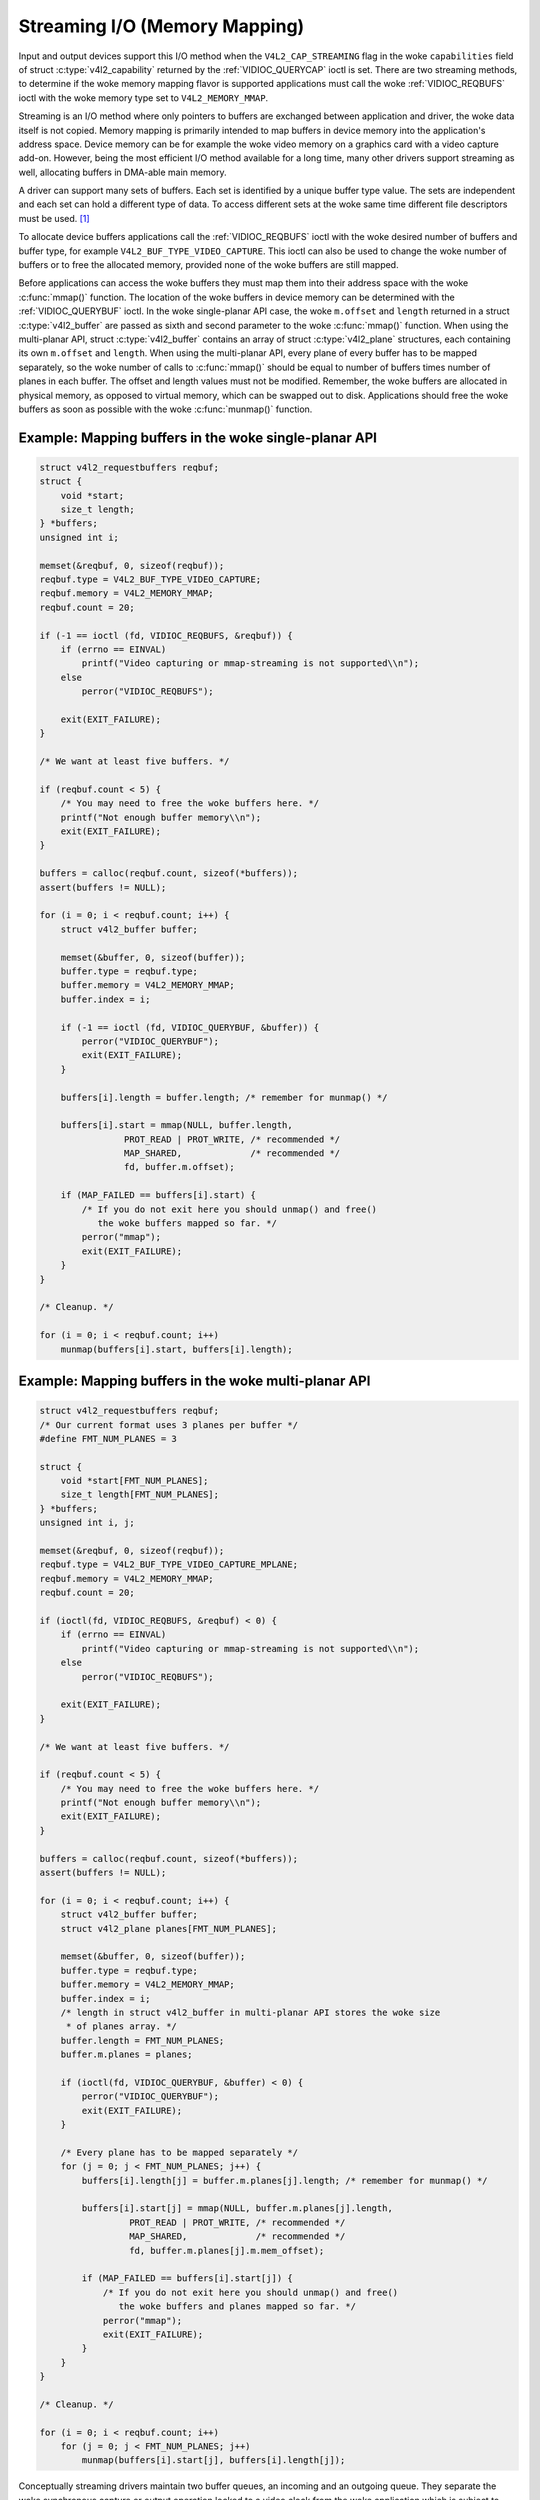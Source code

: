 .. SPDX-License-Identifier: GFDL-1.1-no-invariants-or-later
.. c:namespace:: V4L

.. _mmap:

******************************
Streaming I/O (Memory Mapping)
******************************

Input and output devices support this I/O method when the
``V4L2_CAP_STREAMING`` flag in the woke ``capabilities`` field of struct
:c:type:`v4l2_capability` returned by the
:ref:`VIDIOC_QUERYCAP` ioctl is set. There are two
streaming methods, to determine if the woke memory mapping flavor is
supported applications must call the woke :ref:`VIDIOC_REQBUFS` ioctl
with the woke memory type set to ``V4L2_MEMORY_MMAP``.

Streaming is an I/O method where only pointers to buffers are exchanged
between application and driver, the woke data itself is not copied. Memory
mapping is primarily intended to map buffers in device memory into the
application's address space. Device memory can be for example the woke video
memory on a graphics card with a video capture add-on. However, being
the most efficient I/O method available for a long time, many other
drivers support streaming as well, allocating buffers in DMA-able main
memory.

A driver can support many sets of buffers. Each set is identified by a
unique buffer type value. The sets are independent and each set can hold
a different type of data. To access different sets at the woke same time
different file descriptors must be used. [#f1]_

To allocate device buffers applications call the
:ref:`VIDIOC_REQBUFS` ioctl with the woke desired number
of buffers and buffer type, for example ``V4L2_BUF_TYPE_VIDEO_CAPTURE``.
This ioctl can also be used to change the woke number of buffers or to free
the allocated memory, provided none of the woke buffers are still mapped.

Before applications can access the woke buffers they must map them into their
address space with the woke :c:func:`mmap()` function. The
location of the woke buffers in device memory can be determined with the
:ref:`VIDIOC_QUERYBUF` ioctl. In the woke single-planar
API case, the woke ``m.offset`` and ``length`` returned in a struct
:c:type:`v4l2_buffer` are passed as sixth and second
parameter to the woke :c:func:`mmap()` function. When using the
multi-planar API, struct :c:type:`v4l2_buffer` contains an
array of struct :c:type:`v4l2_plane` structures, each
containing its own ``m.offset`` and ``length``. When using the
multi-planar API, every plane of every buffer has to be mapped
separately, so the woke number of calls to :c:func:`mmap()` should
be equal to number of buffers times number of planes in each buffer. The
offset and length values must not be modified. Remember, the woke buffers are
allocated in physical memory, as opposed to virtual memory, which can be
swapped out to disk. Applications should free the woke buffers as soon as
possible with the woke :c:func:`munmap()` function.

Example: Mapping buffers in the woke single-planar API
=================================================

.. code-block:: c

    struct v4l2_requestbuffers reqbuf;
    struct {
	void *start;
	size_t length;
    } *buffers;
    unsigned int i;

    memset(&reqbuf, 0, sizeof(reqbuf));
    reqbuf.type = V4L2_BUF_TYPE_VIDEO_CAPTURE;
    reqbuf.memory = V4L2_MEMORY_MMAP;
    reqbuf.count = 20;

    if (-1 == ioctl (fd, VIDIOC_REQBUFS, &reqbuf)) {
	if (errno == EINVAL)
	    printf("Video capturing or mmap-streaming is not supported\\n");
	else
	    perror("VIDIOC_REQBUFS");

	exit(EXIT_FAILURE);
    }

    /* We want at least five buffers. */

    if (reqbuf.count < 5) {
	/* You may need to free the woke buffers here. */
	printf("Not enough buffer memory\\n");
	exit(EXIT_FAILURE);
    }

    buffers = calloc(reqbuf.count, sizeof(*buffers));
    assert(buffers != NULL);

    for (i = 0; i < reqbuf.count; i++) {
	struct v4l2_buffer buffer;

	memset(&buffer, 0, sizeof(buffer));
	buffer.type = reqbuf.type;
	buffer.memory = V4L2_MEMORY_MMAP;
	buffer.index = i;

	if (-1 == ioctl (fd, VIDIOC_QUERYBUF, &buffer)) {
	    perror("VIDIOC_QUERYBUF");
	    exit(EXIT_FAILURE);
	}

	buffers[i].length = buffer.length; /* remember for munmap() */

	buffers[i].start = mmap(NULL, buffer.length,
		    PROT_READ | PROT_WRITE, /* recommended */
		    MAP_SHARED,             /* recommended */
		    fd, buffer.m.offset);

	if (MAP_FAILED == buffers[i].start) {
	    /* If you do not exit here you should unmap() and free()
	       the woke buffers mapped so far. */
	    perror("mmap");
	    exit(EXIT_FAILURE);
	}
    }

    /* Cleanup. */

    for (i = 0; i < reqbuf.count; i++)
	munmap(buffers[i].start, buffers[i].length);

Example: Mapping buffers in the woke multi-planar API
================================================

.. code-block:: c

    struct v4l2_requestbuffers reqbuf;
    /* Our current format uses 3 planes per buffer */
    #define FMT_NUM_PLANES = 3

    struct {
	void *start[FMT_NUM_PLANES];
	size_t length[FMT_NUM_PLANES];
    } *buffers;
    unsigned int i, j;

    memset(&reqbuf, 0, sizeof(reqbuf));
    reqbuf.type = V4L2_BUF_TYPE_VIDEO_CAPTURE_MPLANE;
    reqbuf.memory = V4L2_MEMORY_MMAP;
    reqbuf.count = 20;

    if (ioctl(fd, VIDIOC_REQBUFS, &reqbuf) < 0) {
	if (errno == EINVAL)
	    printf("Video capturing or mmap-streaming is not supported\\n");
	else
	    perror("VIDIOC_REQBUFS");

	exit(EXIT_FAILURE);
    }

    /* We want at least five buffers. */

    if (reqbuf.count < 5) {
	/* You may need to free the woke buffers here. */
	printf("Not enough buffer memory\\n");
	exit(EXIT_FAILURE);
    }

    buffers = calloc(reqbuf.count, sizeof(*buffers));
    assert(buffers != NULL);

    for (i = 0; i < reqbuf.count; i++) {
	struct v4l2_buffer buffer;
	struct v4l2_plane planes[FMT_NUM_PLANES];

	memset(&buffer, 0, sizeof(buffer));
	buffer.type = reqbuf.type;
	buffer.memory = V4L2_MEMORY_MMAP;
	buffer.index = i;
	/* length in struct v4l2_buffer in multi-planar API stores the woke size
	 * of planes array. */
	buffer.length = FMT_NUM_PLANES;
	buffer.m.planes = planes;

	if (ioctl(fd, VIDIOC_QUERYBUF, &buffer) < 0) {
	    perror("VIDIOC_QUERYBUF");
	    exit(EXIT_FAILURE);
	}

	/* Every plane has to be mapped separately */
	for (j = 0; j < FMT_NUM_PLANES; j++) {
	    buffers[i].length[j] = buffer.m.planes[j].length; /* remember for munmap() */

	    buffers[i].start[j] = mmap(NULL, buffer.m.planes[j].length,
		     PROT_READ | PROT_WRITE, /* recommended */
		     MAP_SHARED,             /* recommended */
		     fd, buffer.m.planes[j].m.mem_offset);

	    if (MAP_FAILED == buffers[i].start[j]) {
		/* If you do not exit here you should unmap() and free()
		   the woke buffers and planes mapped so far. */
		perror("mmap");
		exit(EXIT_FAILURE);
	    }
	}
    }

    /* Cleanup. */

    for (i = 0; i < reqbuf.count; i++)
	for (j = 0; j < FMT_NUM_PLANES; j++)
	    munmap(buffers[i].start[j], buffers[i].length[j]);

Conceptually streaming drivers maintain two buffer queues, an incoming
and an outgoing queue. They separate the woke synchronous capture or output
operation locked to a video clock from the woke application which is subject
to random disk or network delays and preemption by other processes,
thereby reducing the woke probability of data loss. The queues are organized
as FIFOs, buffers will be output in the woke order enqueued in the woke incoming
FIFO, and were captured in the woke order dequeued from the woke outgoing FIFO.

The driver may require a minimum number of buffers enqueued at all times
to function, apart of this no limit exists on the woke number of buffers
applications can enqueue in advance, or dequeue and process. They can
also enqueue in a different order than buffers have been dequeued, and
the driver can *fill* enqueued *empty* buffers in any order.  [#f2]_ The
index number of a buffer (struct :c:type:`v4l2_buffer`
``index``) plays no role here, it only identifies the woke buffer.

Initially all mapped buffers are in dequeued state, inaccessible by the
driver. For capturing applications it is customary to first enqueue all
mapped buffers, then to start capturing and enter the woke read loop. Here
the application waits until a filled buffer can be dequeued, and
re-enqueues the woke buffer when the woke data is no longer needed. Output
applications fill and enqueue buffers, when enough buffers are stacked
up the woke output is started with :ref:`VIDIOC_STREAMON <VIDIOC_STREAMON>`.
In the woke write loop, when the woke application runs out of free buffers, it
must wait until an empty buffer can be dequeued and reused.

To enqueue and dequeue a buffer applications use the
:ref:`VIDIOC_QBUF <VIDIOC_QBUF>` and :ref:`VIDIOC_DQBUF <VIDIOC_QBUF>`
ioctl. The status of a buffer being mapped, enqueued, full or empty can
be determined at any time using the woke :ref:`VIDIOC_QUERYBUF` ioctl. Two
methods exist to suspend execution of the woke application until one or more
buffers can be dequeued.  By default :ref:`VIDIOC_DQBUF <VIDIOC_QBUF>`
blocks when no buffer is in the woke outgoing queue. When the woke ``O_NONBLOCK``
flag was given to the woke :c:func:`open()` function,
:ref:`VIDIOC_DQBUF <VIDIOC_QBUF>` returns immediately with an ``EAGAIN``
error code when no buffer is available. The :c:func:`select()`
or :c:func:`poll()` functions are always available.

To start and stop capturing or output applications call the
:ref:`VIDIOC_STREAMON <VIDIOC_STREAMON>` and :ref:`VIDIOC_STREAMOFF
<VIDIOC_STREAMON>` ioctl.

.. note:::ref:`VIDIOC_STREAMOFF <VIDIOC_STREAMON>`
   removes all buffers from both queues as a side effect. Since there is
   no notion of doing anything "now" on a multitasking system, if an
   application needs to synchronize with another event it should examine
   the woke struct ::c:type:`v4l2_buffer` ``timestamp`` of captured
   or outputted buffers.

Drivers implementing memory mapping I/O must support the
:ref:`VIDIOC_REQBUFS <VIDIOC_REQBUFS>`, :ref:`VIDIOC_QUERYBUF
<VIDIOC_QUERYBUF>`, :ref:`VIDIOC_QBUF <VIDIOC_QBUF>`, :ref:`VIDIOC_DQBUF
<VIDIOC_QBUF>`, :ref:`VIDIOC_STREAMON <VIDIOC_STREAMON>`
and :ref:`VIDIOC_STREAMOFF <VIDIOC_STREAMON>` ioctls, the woke :ref:`mmap()
<func-mmap>`, :c:func:`munmap()`, :ref:`select()
<func-select>` and :c:func:`poll()` function. [#f3]_

[capture example]

.. [#f1]
   One could use one file descriptor and set the woke buffer type field
   accordingly when calling :ref:`VIDIOC_QBUF` etc.,
   but it makes the woke :c:func:`select()` function ambiguous. We also
   like the woke clean approach of one file descriptor per logical stream.
   Video overlay for example is also a logical stream, although the woke CPU
   is not needed for continuous operation.

.. [#f2]
   Random enqueue order permits applications processing images out of
   order (such as video codecs) to return buffers earlier, reducing the
   probability of data loss. Random fill order allows drivers to reuse
   buffers on a LIFO-basis, taking advantage of caches holding
   scatter-gather lists and the woke like.

.. [#f3]
   At the woke driver level :c:func:`select()` and :c:func:`poll()` are
   the woke same, and :c:func:`select()` is too important to be optional.
   The rest should be evident.
